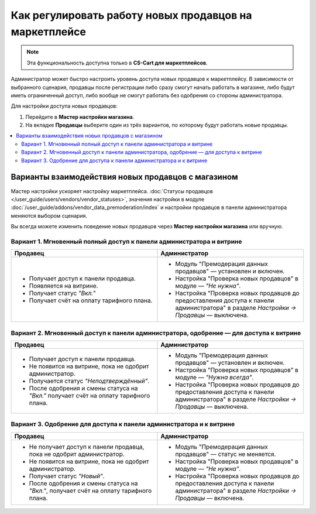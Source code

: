 *******************************************************
Как регулировать работу новых продавцов на маркетплейсе
*******************************************************

.. note::

    Эта функциональность доступна только в **CS-Cart для маркетплейсов**.

Администратор может быстро настроить уровень доступа новых продавцов к маркетплейсу. В зависимости от выбранного сценария, продавцы после регистрации либо сразу смогут начать работать в магазине, либо будут иметь ограниченный доступ, либо вообще не смогут работать без одобрения со стороны администратора. 

Для настройки доступа новых продавцов:

#. Перейдите в **Мастер настройки магазина**.

#. На вкладке **Продавцы** выберите один из трёх вариантов, по которому будут работать новые продавцы. 

.. contents::
   :backlinks: none
   :local:

===================================================
Варианты взаимодействия новых продавцов с магазином 
===================================================

Мастер настройки ускоряет настройку маркетплейса. :doc:`Статусы продавцов </user_guide/users/vendors/vendor_statuses>`, значения настройки в модуле :doc:`/user_guide/addons/vendor_data_premoderation/index` и настройки продавцов в панели администратора меняются выбором сценария.

.. fancybox:: img/vendor_registration_flow.png
    :alt: Варианты взаимодействия новых продавцов с магазином 

Вы всегда можете изменить поведение новых продавцов через **Мастер настройки магазина** или вручную.

Вариант 1. Мгновенный полный доступ к панели администратора и витрине
=====================================================================

.. list-table::
    :header-rows: 1
    :widths: 30 30

    *   -   Продавец
        -   Администратор
    *   -   * Получает доступ к панели продавца.
            * Появляется на витрине.
            * Получает статус *"Вкл."*
            * Получает счёт на оплату тарифного плана. 
        -   * Модуль "Премодерация данных продавцов" — установлен и включен.
            * Настройка "Проверка новых продавцов" в модуле — *"Не нужна"*.
            * Настройка "Проверка новых продавцов до предоставления доступа к панели администратора" в разделе *Настройки → Продавцы* — выключена.

Вариант 2. Мгновенный доступ к панели администратора, одобрение — для доступа к витрине
=======================================================================================

.. list-table::
    :header-rows: 1
    :widths: 30 30

    *   -   Продавец
        -   Администратор
    *   -   * Получает доступ к панели продавца.
            * Не появится на витрине, пока не одобрит администратор.
            * Получается статус *"Неподтверждённый"*.
            * После одобрения и смены статуса на *"Вкл."* получает счёт на оплату тарифного плана. 
        -   * Модуль "Премодерация данных продавцов" — установлен и включен.
            * Настройка "Проверка новых продавцов" в модуле — *"Нужна всегда"*.
            * Настройка "Проверка новых продавцов до предоставления доступа к панели администратора" в разделе *Настройки → Продавцы* — выключена.

Вариант 3. Одобрение для доступа к панели администратора и к витрине
====================================================================

.. list-table::
    :header-rows: 1
    :widths: 30 30

    *   -   Продавец
        -   Администратор
    *   -   * Не получает доступ к панели продавца, пока не одобрит администратор.
            * Не появится на витрине, пока не одобрит администратор.
            * Получает статус *"Новый"*.
            * После одобрения и смены статуса на *"Вкл."*, получает счёт на оплату тарифного плана. 
        -   * Модуль "Премодерация данных продавцов" — статус не меняется.
            * Настройка "Проверка новых продавцов" в модуле — *"Не нужна"*.
            * Настройка "Проверка новых продавцов до предоставления доступа к панели администратора" в разделе *Настройки → Продавцы* — включена.